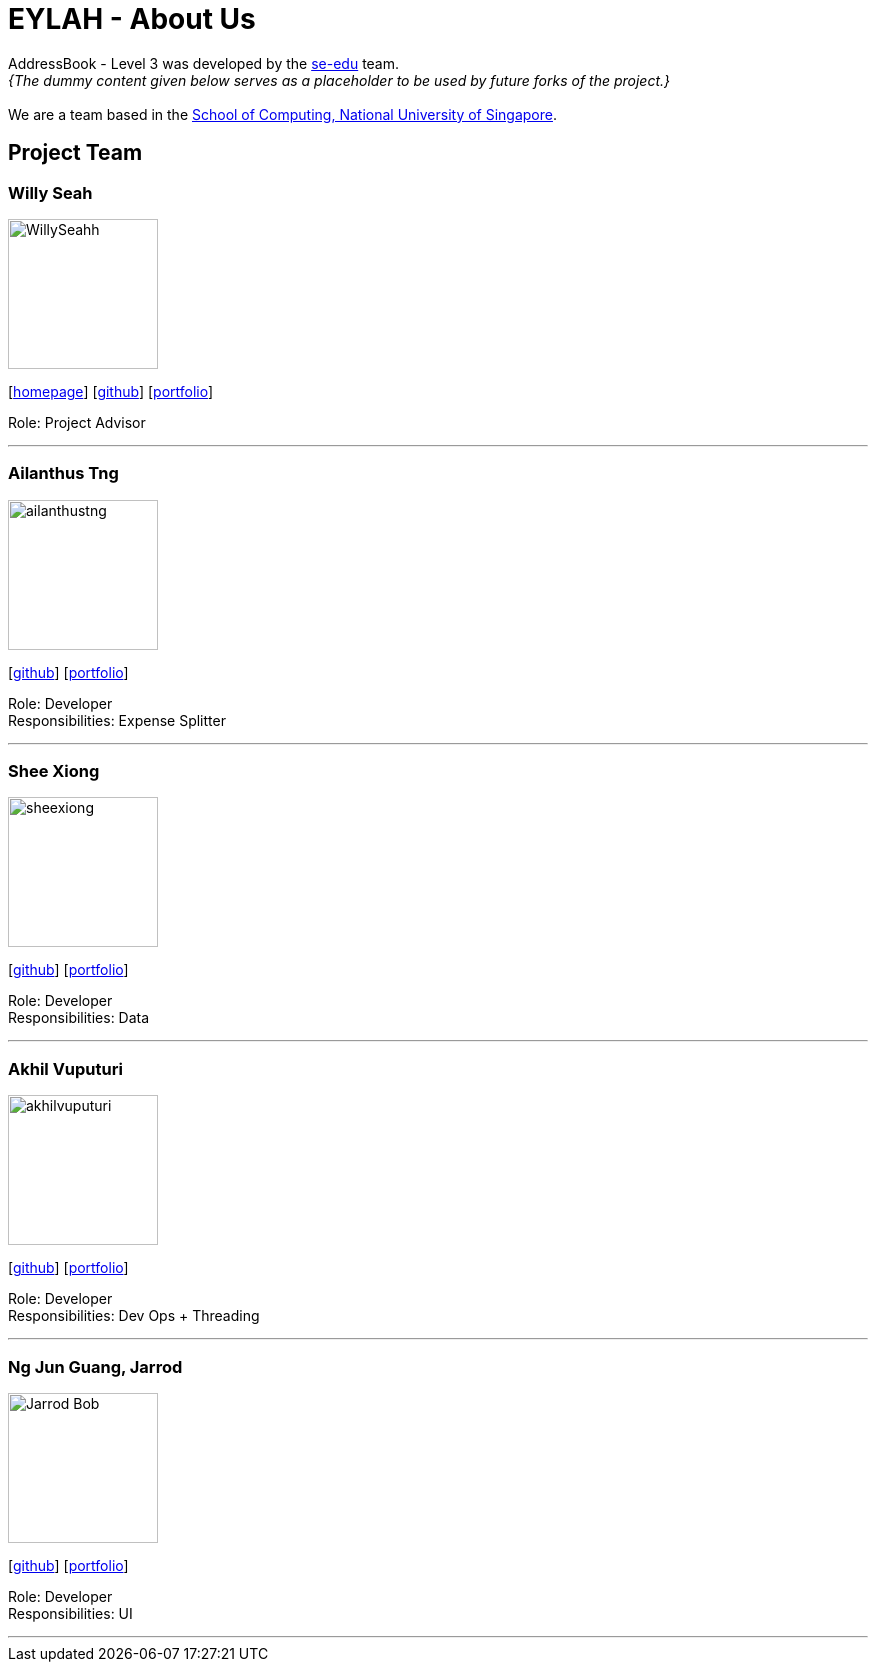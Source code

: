 = EYLAH - About Us
:site-section: AboutUs
:relfileprefix: team/
:imagesDir: images
:stylesDir: stylesheets

AddressBook - Level 3 was developed by the https://se-edu.github.io/docs/Team.html[se-edu] team. +
_{The dummy content given below serves as a placeholder to be used by future forks of the project.}_ +
{empty} +
We are a team based in the http://www.comp.nus.edu.sg[School of Computing, National University of Singapore].

== Project Team

=== Willy Seah
image::WillySeahh.png[width="150", align="left"]
{empty}[http://www.comp.nus.edu.sg/WillySeahh[homepage]] [https://github.com/WillySeahh[github]] [<<WillySeahh#, portfolio>>]

Role: Project Advisor

'''

=== Ailanthus Tng
image::ailanthustng.png[width="150", align="left"]
{empty}[http://github.com/ailanthustng[github]] [<<johndoe#, portfolio>>]

Role: Developer +
Responsibilities: Expense Splitter

'''

=== Shee Xiong
image::sheexiong.png[width="150", align="left"]
{empty}[http://github.com/sheexiong[github]] [<<sheexiong#, portfolio>>]

Role: Developer +
Responsibilities: Data

'''

=== Akhil Vuputuri
image::akhilvuputuri.png[width="150", align="left"]
{empty}[http://github.com/akhilvuputuri[github]] [<<akhilvuputuri#, portfolio>>]

Role: Developer +
Responsibilities: Dev Ops + Threading

'''

=== Ng Jun Guang, Jarrod
image::Jarrod-Bob.png[width="150", align="left"]
{empty}[http://github.com/Jarrod-Bob[github]] [<<Jarrod-Bob#, portfolio>>]

Role: Developer +
Responsibilities: UI

'''
